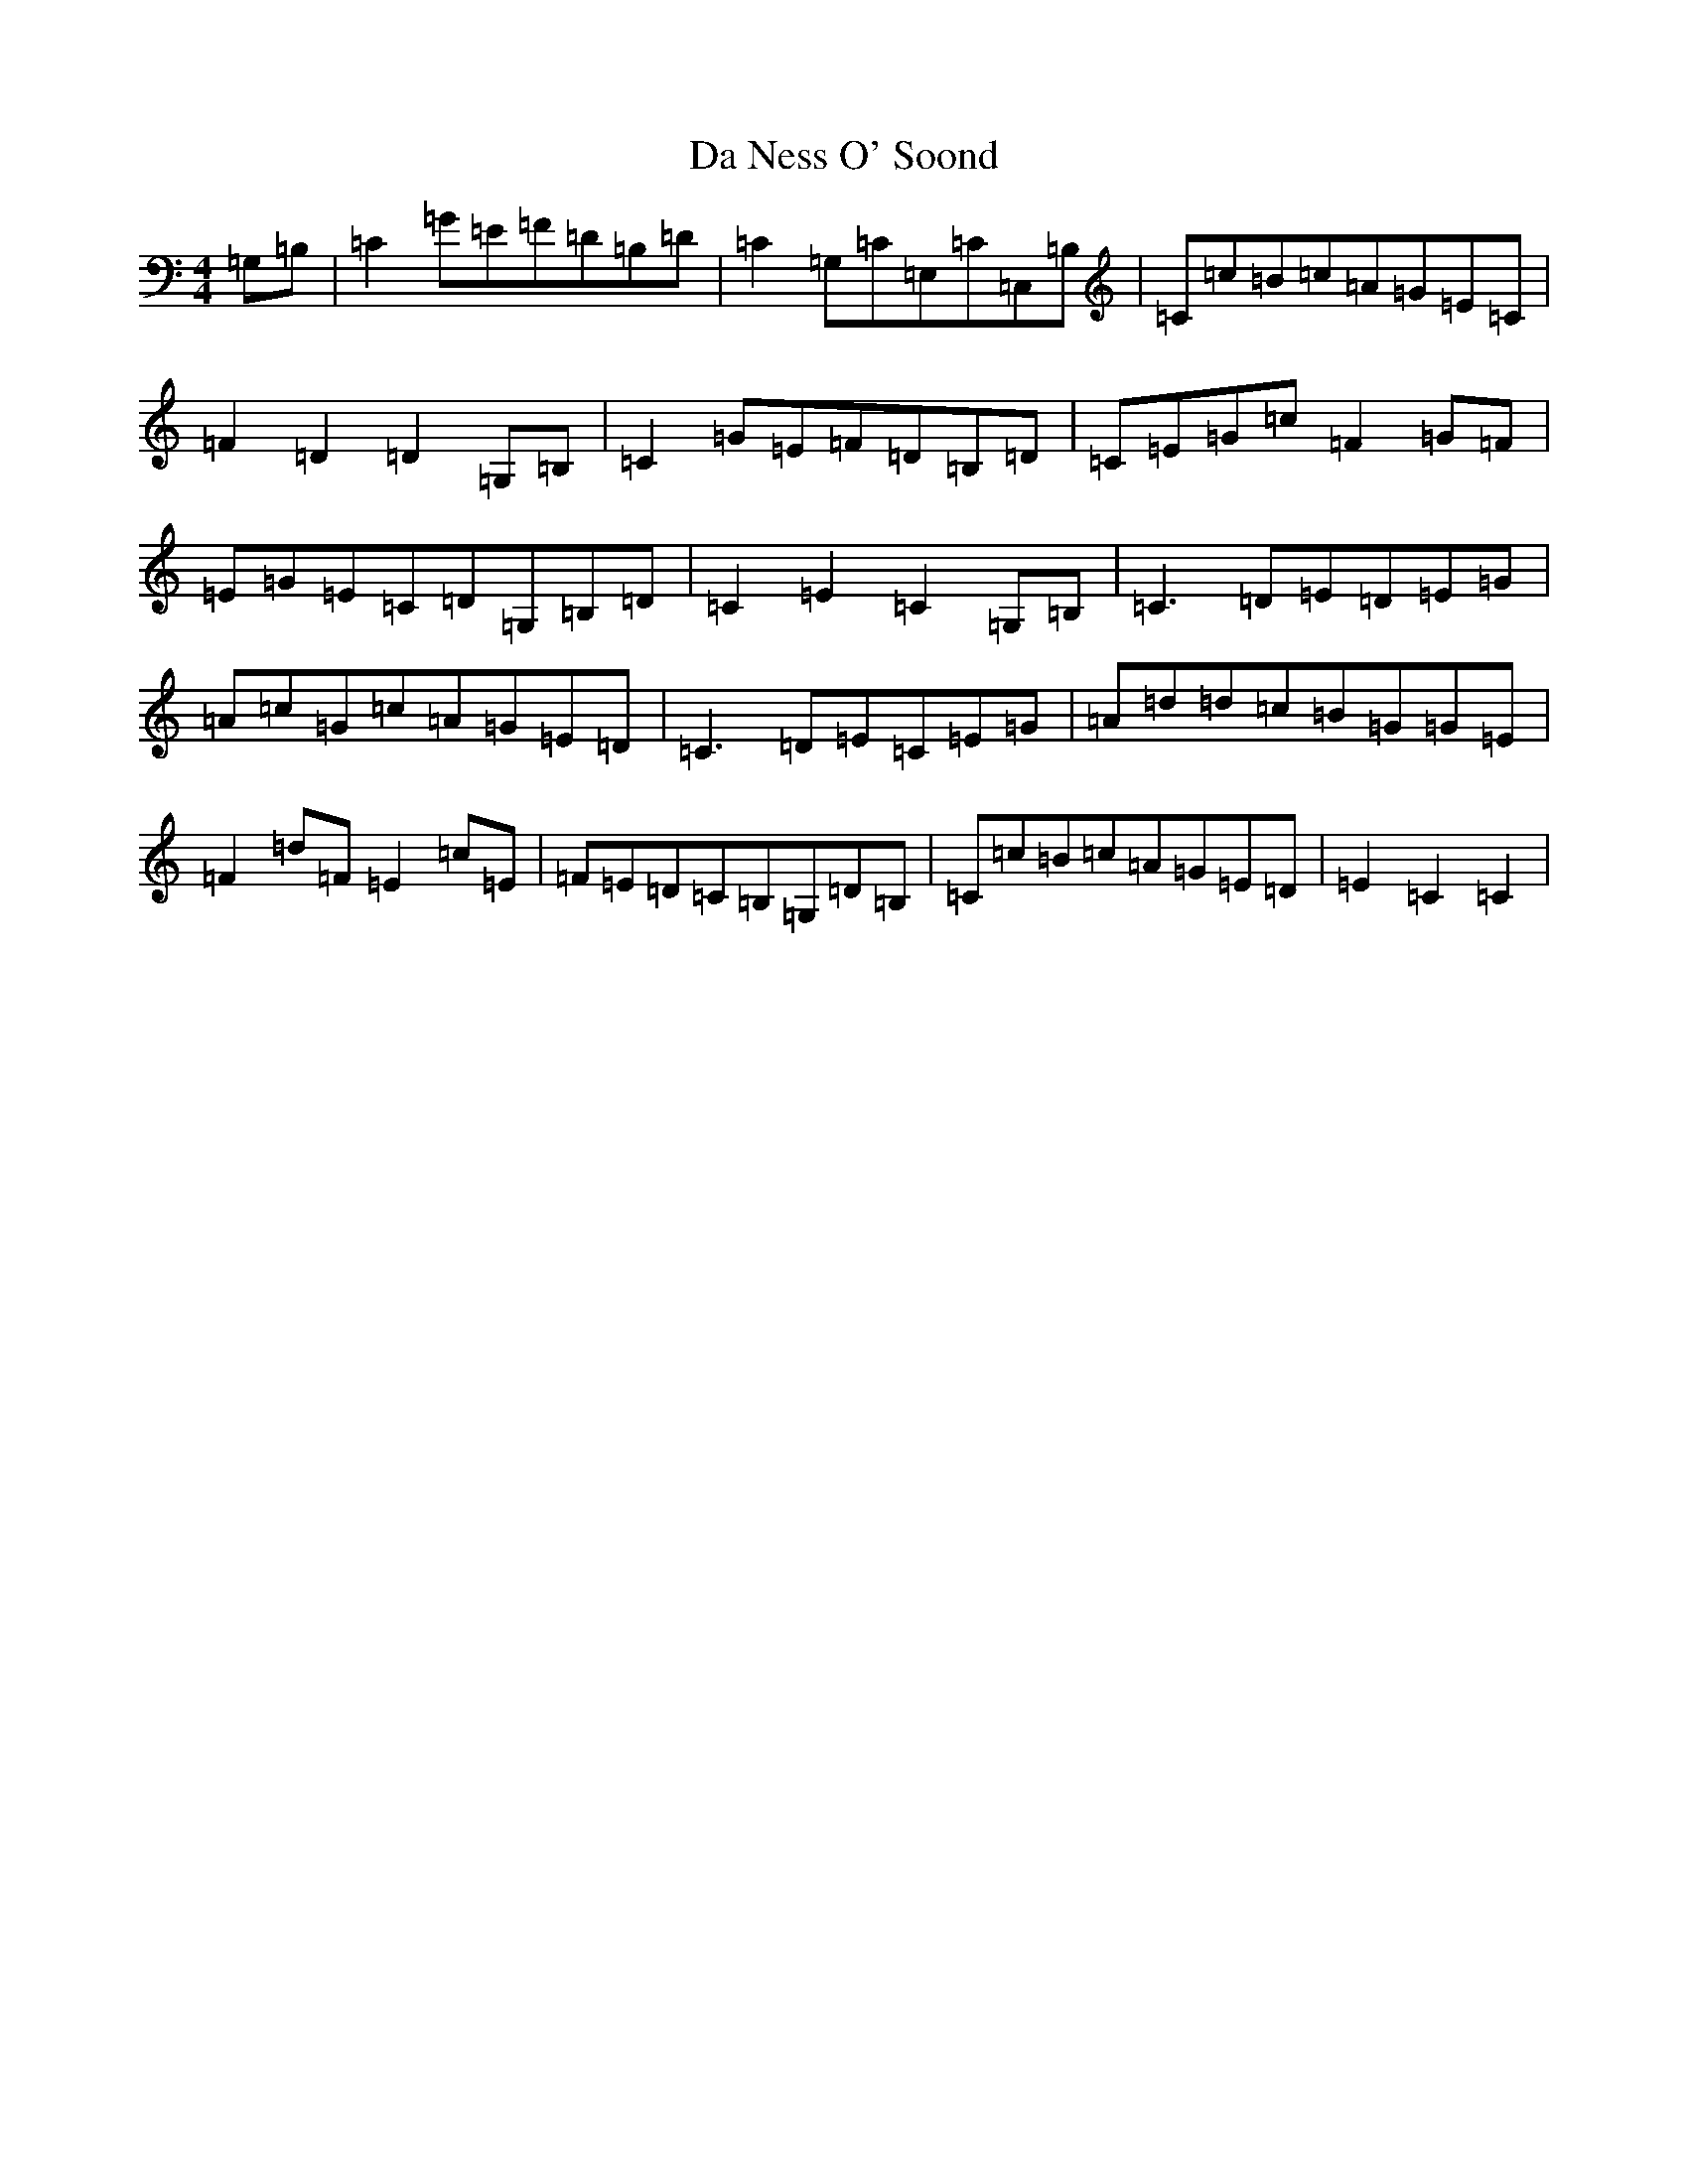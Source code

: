 X: 4663
T: Da Ness O' Soond
S: https://thesession.org/tunes/8524#setting8524
R: reel
M:4/4
L:1/8
K: C Major
=G,=B,|=C2=G=E=F=D=B,=D|=C2=G,=C=E,=C=C,=B,|=C=c=B=c=A=G=E=C|=F2=D2=D2=G,=B,|=C2=G=E=F=D=B,=D|=C=E=G=c=F2=G=F|=E=G=E=C=D=G,=B,=D|=C2=E2=C2=G,=B,|=C3=D=E=D=E=G|=A=c=G=c=A=G=E=D|=C3=D=E=C=E=G|=A=d=d=c=B=G=G=E|=F2=d=F=E2=c=E|=F=E=D=C=B,=G,=D=B,|=C=c=B=c=A=G=E=D|=E2=C2=C2|